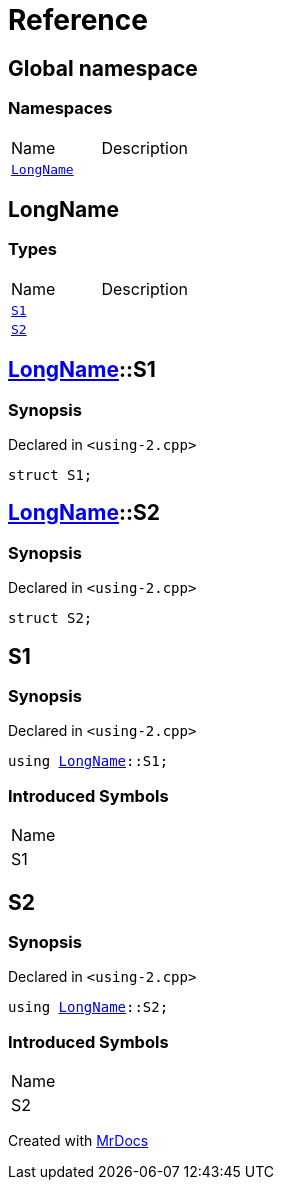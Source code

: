 = Reference
:mrdocs:


[#index]
== Global namespace

=== Namespaces
[cols=2,separator=¦]
|===
¦Name ¦Description
¦xref:#LongName[`LongName`]  ¦

|===



[#LongName]
== LongName

===  Types
[cols=2,separator=¦]
|===
¦Name ¦Description
¦xref:#LongName-S1[`S1`]  ¦

¦xref:#LongName-S2[`S2`]  ¦

|===



[#LongName-S1]
== xref:#LongName[pass:[LongName]]::S1



=== Synopsis

Declared in `<using-2.cpp>`

[source,cpp,subs="verbatim,macros,-callouts"]
----
struct S1;
----






[#LongName-S2]
== xref:#LongName[pass:[LongName]]::S2



=== Synopsis

Declared in `<using-2.cpp>`

[source,cpp,subs="verbatim,macros,-callouts"]
----
struct S2;
----






[#S1]
== S1



=== Synopsis

Declared in `<using-2.cpp>`

[source,cpp,subs="verbatim,macros,-callouts"]
----
using xref:#LongName[LongName]::S1;
----


=== Introduced Symbols

|===
| Name
| S1
|===




[#S2]
== S2



=== Synopsis

Declared in `<using-2.cpp>`

[source,cpp,subs="verbatim,macros,-callouts"]
----
using xref:#LongName[LongName]::S2;
----


=== Introduced Symbols

|===
| Name
| S2
|===




[.small]#Created with https://www.mrdocs.com[MrDocs]#
